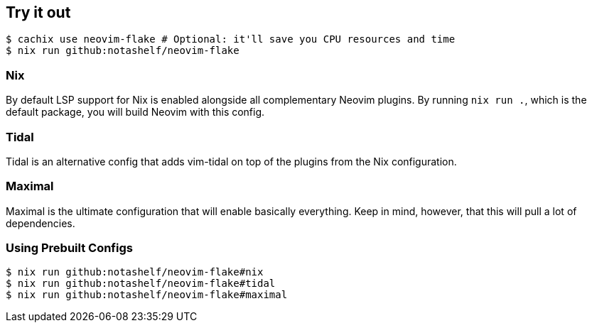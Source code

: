 [[ch-try-it-out]]
== Try it out

[source,console]
----
$ cachix use neovim-flake # Optional: it'll save you CPU resources and time
$ nix run github:notashelf/neovim-flake
----


=== Nix

By default LSP support for Nix is enabled alongside all complementary Neovim plugins. By running `nix run .`, which is the default package,
you will build Neovim with this config.

=== Tidal

Tidal is an alternative config that adds vim-tidal on top of the plugins from the Nix configuration.

=== Maximal

Maximal is the ultimate configuration that will enable basically everything. Keep in mind, however, that this will pull a lot of dependencies.


=== Using Prebuilt Configs

[source,console]
----
$ nix run github:notashelf/neovim-flake#nix 
$ nix run github:notashelf/neovim-flake#tidal
$ nix run github:notashelf/neovim-flake#maximal
----

